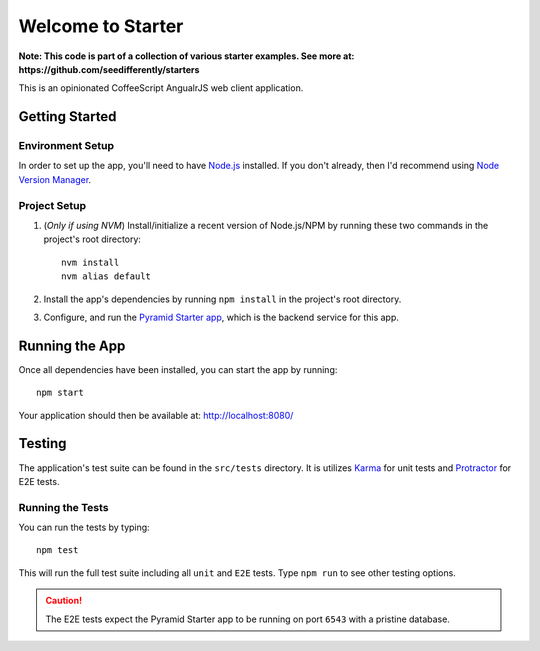 ================================================================================
Welcome to Starter
================================================================================

**Note: This code is part of a collection of various starter examples. See more
at: https://github.com/seedifferently/starters**

This is an opinionated CoffeeScript AngualrJS web client application.


--------------------------------------------------------------------------------
Getting Started
--------------------------------------------------------------------------------

Environment Setup
^^^^^^^^^^^^^^^^^

In order to set up the app, you'll need to have Node.js_ installed. If you don't
already, then I'd recommend using `Node Version Manager`_.


.. _Node.js: http://www.nodejs.org/
.. _Node Version Manager: https://github.com/creationix/nvm


Project Setup
^^^^^^^^^^^^^

1. (*Only if using NVM*) Install/initialize a recent version of Node.js/NPM by
   running these two commands in the project's root directory::

    nvm install
    nvm alias default

2. Install the app's dependencies by running ``npm install`` in the project's
   root directory.

3. Configure, and run the `Pyramid Starter app`_, which is the backend service
   for this app.


.. _Pyramid Starter app: https://github.com/seedifferently/pyramid-starter


--------------------------------------------------------------------------------
Running the App
--------------------------------------------------------------------------------

Once all dependencies have been installed, you can start the app by running::

    npm start

Your application should then be available at: http://localhost:8080/


--------------------------------------------------------------------------------
Testing
--------------------------------------------------------------------------------

The application's test suite can be found in the ``src/tests`` directory. It is
utilizes `Karma`_ for unit tests and `Protractor`_ for E2E tests.


.. _Karma: https://github.com/angular/protractor
.. _Protractor: http://karma-runner.github.io/


Running the Tests
^^^^^^^^^^^^^^^^^

You can run the tests by typing::

    npm test

This will run the full test suite including all ``unit`` and ``E2E`` tests. Type
``npm run`` to see other testing options.


.. caution:: The E2E tests expect the Pyramid Starter app to be running on port
             ``6543`` with a pristine database.
